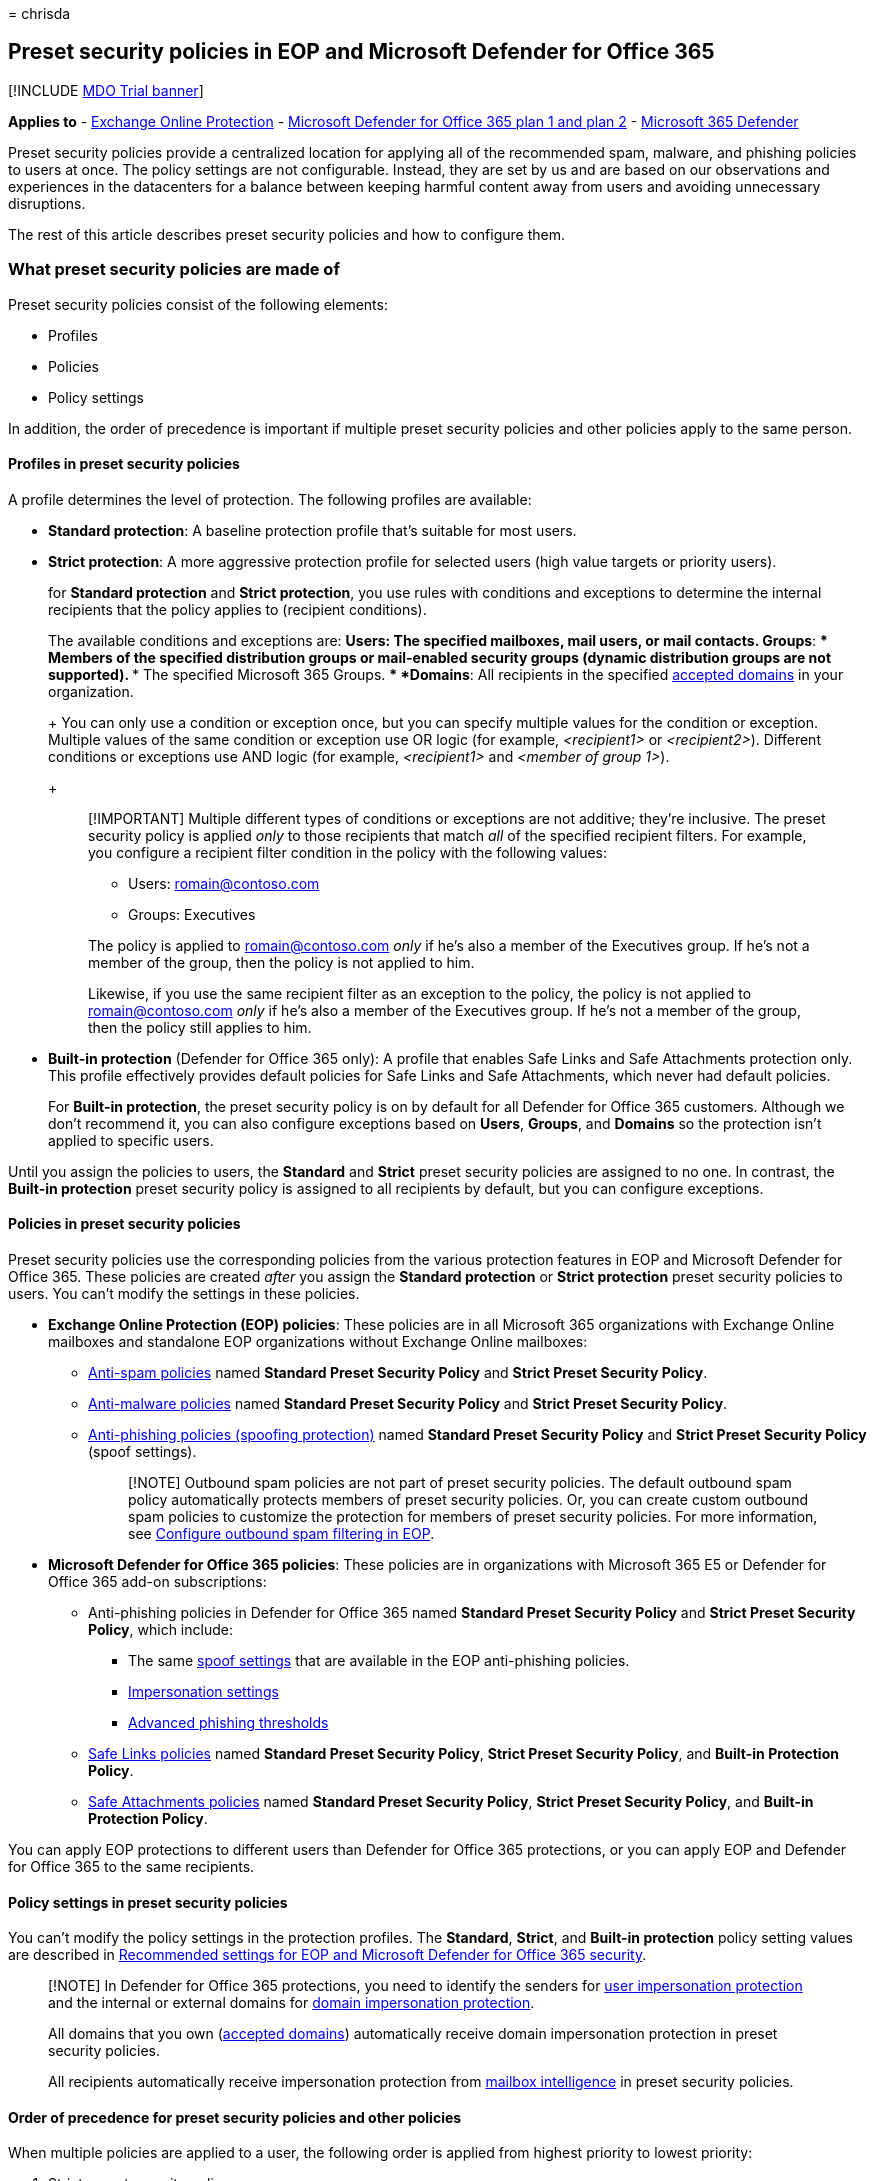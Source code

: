 = 
chrisda

== Preset security policies in EOP and Microsoft Defender for Office 365

{empty}[!INCLUDE link:../includes/mdo-trial-banner.md[MDO Trial banner]]

*Applies to* - link:eop-about.md[Exchange Online Protection] -
link:defender-for-office-365.md[Microsoft Defender for Office 365 plan 1
and plan 2] - link:../defender/microsoft-365-defender.md[Microsoft 365
Defender]

Preset security policies provide a centralized location for applying all
of the recommended spam, malware, and phishing policies to users at
once. The policy settings are not configurable. Instead, they are set by
us and are based on our observations and experiences in the datacenters
for a balance between keeping harmful content away from users and
avoiding unnecessary disruptions.

The rest of this article describes preset security policies and how to
configure them.

=== What preset security policies are made of

Preset security policies consist of the following elements:

* Profiles
* Policies
* Policy settings

In addition, the order of precedence is important if multiple preset
security policies and other policies apply to the same person.

==== Profiles in preset security policies

A profile determines the level of protection. The following profiles are
available:

* *Standard protection*: A baseline protection profile that’s suitable
for most users.
* *Strict protection*: A more aggressive protection profile for selected
users (high value targets or priority users).
+
for *Standard protection* and *Strict protection*, you use rules with
conditions and exceptions to determine the internal recipients that the
policy applies to (recipient conditions).
+
The available conditions and exceptions are:
** *Users*: The specified mailboxes, mail users, or mail contacts.
** *Groups*:
*** Members of the specified distribution groups or mail-enabled
security groups (dynamic distribution groups are not supported).
*** The specified Microsoft 365 Groups.
** *Domains*: All recipients in the specified
link:/exchange/mail-flow-best-practices/manage-accepted-domains/manage-accepted-domains[accepted
domains] in your organization.
+
You can only use a condition or exception once, but you can specify
multiple values for the condition or exception. Multiple values of the
same condition or exception use OR logic (for example, _<recipient1>_ or
_<recipient2>_). Different conditions or exceptions use AND logic (for
example, _<recipient1>_ and _<member of group 1>_).
+
____
[!IMPORTANT] Multiple different types of conditions or exceptions are
not additive; they’re inclusive. The preset security policy is applied
_only_ to those recipients that match _all_ of the specified recipient
filters. For example, you configure a recipient filter condition in the
policy with the following values:

** Users: romain@contoso.com
** Groups: Executives

The policy is applied to romain@contoso.com _only_ if he’s also a member
of the Executives group. If he’s not a member of the group, then the
policy is not applied to him.

Likewise, if you use the same recipient filter as an exception to the
policy, the policy is not applied to romain@contoso.com _only_ if he’s
also a member of the Executives group. If he’s not a member of the
group, then the policy still applies to him.
____
* *Built-in protection* (Defender for Office 365 only): A profile that
enables Safe Links and Safe Attachments protection only. This profile
effectively provides default policies for Safe Links and Safe
Attachments, which never had default policies.
+
For *Built-in protection*, the preset security policy is on by default
for all Defender for Office 365 customers. Although we don’t recommend
it, you can also configure exceptions based on *Users*, *Groups*, and
*Domains* so the protection isn’t applied to specific users.

Until you assign the policies to users, the *Standard* and *Strict*
preset security policies are assigned to no one. In contrast, the
*Built-in protection* preset security policy is assigned to all
recipients by default, but you can configure exceptions.

==== Policies in preset security policies

Preset security policies use the corresponding policies from the various
protection features in EOP and Microsoft Defender for Office 365. These
policies are created _after_ you assign the *Standard protection* or
*Strict protection* preset security policies to users. You can’t modify
the settings in these policies.

* *Exchange Online Protection (EOP) policies*: These policies are in all
Microsoft 365 organizations with Exchange Online mailboxes and
standalone EOP organizations without Exchange Online mailboxes:
** link:anti-spam-policies-configure.md[Anti-spam policies] named
*Standard Preset Security Policy* and *Strict Preset Security Policy*.
** link:anti-malware-policies-configure.md[Anti-malware policies] named
*Standard Preset Security Policy* and *Strict Preset Security Policy*.
** link:anti-phishing-policies-about.md#spoof-settings[Anti-phishing
policies (spoofing protection)] named *Standard Preset Security Policy*
and *Strict Preset Security Policy* (spoof settings).
+
____
[!NOTE] Outbound spam policies are not part of preset security policies.
The default outbound spam policy automatically protects members of
preset security policies. Or, you can create custom outbound spam
policies to customize the protection for members of preset security
policies. For more information, see
link:outbound-spam-policies-configure.md[Configure outbound spam
filtering in EOP].
____
* *Microsoft Defender for Office 365 policies*: These policies are in
organizations with Microsoft 365 E5 or Defender for Office 365 add-on
subscriptions:
** Anti-phishing policies in Defender for Office 365 named *Standard
Preset Security Policy* and *Strict Preset Security Policy*, which
include:
*** The same link:anti-phishing-policies-about.md#spoof-settings[spoof
settings] that are available in the EOP anti-phishing policies.
*** link:anti-phishing-policies-about.md#impersonation-settings-in-anti-phishing-policies-in-microsoft-defender-for-office-365[Impersonation
settings]
*** link:anti-phishing-policies-about.md#advanced-phishing-thresholds-in-anti-phishing-policies-in-microsoft-defender-for-office-365[Advanced
phishing thresholds]
** link:safe-links-policies-configure.md[Safe Links policies] named
*Standard Preset Security Policy*, *Strict Preset Security Policy*, and
*Built-in Protection Policy*.
** link:safe-attachments-policies-configure.md[Safe Attachments
policies] named *Standard Preset Security Policy*, *Strict Preset
Security Policy*, and *Built-in Protection Policy*.

You can apply EOP protections to different users than Defender for
Office 365 protections, or you can apply EOP and Defender for Office 365
to the same recipients.

==== Policy settings in preset security policies

You can’t modify the policy settings in the protection profiles. The
*Standard*, *Strict*, and *Built-in protection* policy setting values
are described in
link:recommended-settings-for-eop-and-office365.md[Recommended settings
for EOP and Microsoft Defender for Office 365 security].

____
[!NOTE] In Defender for Office 365 protections, you need to identify the
senders for
link:anti-phishing-policies-about.md#impersonation-settings-in-anti-phishing-policies-in-microsoft-defender-for-office-365[user
impersonation protection] and the internal or external domains for
link:anti-phishing-policies-about.md#impersonation-settings-in-anti-phishing-policies-in-microsoft-defender-for-office-365[domain
impersonation protection].

All domains that you own
(link:/exchange/mail-flow-best-practices/manage-accepted-domains/manage-accepted-domains[accepted
domains]) automatically receive domain impersonation protection in
preset security policies.

All recipients automatically receive impersonation protection from
link:anti-phishing-policies-about.md#impersonation-settings-in-anti-phishing-policies-in-microsoft-defender-for-office-365[mailbox
intelligence] in preset security policies.
____

==== Order of precedence for preset security policies and other policies

When multiple policies are applied to a user, the following order is
applied from highest priority to lowest priority:

[arabic]
. Strict preset security policy.
. Standard preset security policy.
. Custom policies. Custom policies are applied based on the priority
value of the policy.
. Built-in protection preset security policy for Safe Links and Safe
Attachments; default policies for anti-malware, anti-spam, and
anti-phishing.

In other words, the settings of the *Strict* preset security policy
override the settings of the *Standard* preset security policy, which
overrides the settings from any custom policies, which override the
settings of the *Built-in protection* preset security policy for Safe
Links and Safe Attachments, and the default policies for anti-spam,
anti-malware, and anti-phishing.

For example, a security setting exists in *Standard protection* and an
admin specifies a user for *Standard protection*. The *Standard
protection* setting is applied to the user instead of what’s configured
for that setting in a custom policy or in the default policy for the
same user.

You might want to apply the *Standard* or *Strict* preset security
policies to a subset of users, and apply custom policies to other users
in your organization to meet specific needs. To meet this requirement,
do the following steps:

* Configure the users who should get the settings of the *Standard*
preset security policy and custom policies as exceptions in the *Strict*
preset security policy.
* Configure the users who should get the settings of custom policies as
exceptions in the *Standard* preset security policy.

*Built-in protection* does not affect recipients in existing Safe Links
or Safe Attachments policies. If you’ve already configured *Standard
protection*, *Strict protection* or custom Safe Links or Safe
Attachments policies, those policies are _always_ applied _before_
*Built-in protection*, so there’s no impact to the recipients who are
already defined in those existing preset or custom policies.

=== Assign preset security policies to users

==== What do you need to know before you begin?

* You open the Microsoft 365 Defender portal at
https://security.microsoft.com. To go directly to the *Preset security
policies* page, use
https://security.microsoft.com/presetSecurityPolicies.
* To connect to Exchange Online PowerShell, see
link:/powershell/exchange/connect-to-exchange-online-powershell[Connect
to Exchange Online PowerShell].
* You need to be assigned permissions in *Exchange Online* before you
can do the procedures in this article:
** To configure preset security policies, you need to be a member of the
*Organization Management* or *Security Administrator* role groups.
** For read-only access to preset security policies, you need to be a
member of the *Global Reader* role group.
+
For more information, see
link:/exchange/permissions-exo/permissions-exo[Permissions in Exchange
Online].
+
*Note*: Adding users to the corresponding Azure Active Directory role in
the Microsoft 365 admin center gives users the required permissions
_and_ permissions for other features in Microsoft 365. For more
information, see link:../../admin/add-users/about-admin-roles.md[About
admin roles].

==== Use the Microsoft 365 Defender portal to assign Standard and Strict preset security policies to users

[arabic]
. In the Microsoft 365 Defender portal at
https://security.microsoft.com, go to *Email & Collaboration* >
*Policies & Rules* > *Threat policies* > *Preset Security Policies* in
the *Templated policies* section. To go directly to the *Preset security
policies* page, use
https://security.microsoft.com/presetSecurityPolicies.
. On the *Preset security policies* page, click *Manage* in the
*Standard protection* or *Strict protection* sections.
. The *Apply Standard protection* or *Apply Strict protection* wizard
starts in a flyout.
+
On the *Apply Exchange Online Protection* page, identify the internal
recipients that the link:#policies-in-preset-security-policies[EOP
protections] apply to (recipient conditions):
* *All recipients*
* *Specific recipients*:
** *Users*
** *Groups*:
*** Members of the specified distribution groups or mail-enabled
security groups (dynamic distribution groups are not supported).
*** The specified Microsoft 365 Groups.
* *Domains*
+
Click in the appropriate box, start typing a value, and select the value
that you want from the results. Repeat this process as many times as
necessary. To remove an existing value, click remove
image:../../media/m365-cc-sc-remove-selection-icon.png[Remove icon.]
next to the value.
+
For users or groups, you can use most identifiers (name, display name,
alias, email address, account name, etc.), but the corresponding display
name is shown in the results. For users, enter an asterisk (*) by itself
to see all available values.
* *None*
* *Exclude these recipients*: To add exceptions for the internal
recipients that the policy applies to (recipient exceptions), select
this option and configure the exceptions. The settings and behavior are
exactly like the conditions.
+
When you’re finished, click *Next*.
+
____
[!NOTE] In organizations without Defender for Office 365, clicking
*Next* takes you to the *Review* page. The remaining steps/pages before
the *Review* page are available only in organizations with Defender for
Office 365.
____
. On the *Apply Defender for Office 365 protection* page, identify the
internal recipients that the
link:#policies-in-preset-security-policies[Defender for Office 365
protections] apply to (recipient conditions).
+
The settings and behavior are exactly like the *EOP protections apply
to* page in the previous step.
+
You can also select *Previously selected recipients* to use the same
recipients that you selected for EOP protection on the previous page.
+
When you’re finished, click *Next*.
. On the *Impersonation protection* page, click *Next*.
. On the *Add email addresses to flag when impersonated by attackers*
page, add internal and external senders who are protected by
link:anti-phishing-policies-about.md#impersonation-settings-in-anti-phishing-policies-in-microsoft-defender-for-office-365[user
impersonation protection].
+
____
[!NOTE] All recipients automatically receive impersonation protection
from
link:anti-phishing-policies-about.md#impersonation-settings-in-anti-phishing-policies-in-microsoft-defender-for-office-365[mailbox
intelligence] in preset security policies.
____
+
Each entry consists of a display name and an email address. Enter each
value in the boxes and then click *Add*. Repeat this step as many times
as necessary.
+
You can specify a maximum of 350 users, and you can’t specify the same
user in the user impersonation protection settings in multiple policies.
+
To remove an existing entry from the list, click
image:../../media/m365-cc-sc-remove.png[Remove user from impersonation
protection icon.].
+
When you’re finished, click *Next*.
. On the *Add domains to flag when impersonated by attackers* page, add
internal and external domains that are protected by
link:anti-phishing-policies-about.md#impersonation-settings-in-anti-phishing-policies-in-microsoft-defender-for-office-365[domain
impersonation protection].
+
____
[!NOTE] All domains that you own
(link:/exchange/mail-flow-best-practices/manage-accepted-domains/manage-accepted-domains[accepted
domains]) automatically receive domain impersonation protection in
preset security policies.
____
+
All senders in the specified domains are protected by domain
impersonation protection.
+
Enter the domain in the box, and then click *Add*. Repeat this step as
many times as necessary.
+
To remove an existing entry from the list, select the entry, and then
click image:../../media/m365-cc-sc-remove.png[Remove domain from
impersonation protection icon.].
+
The maximum number of domains that you can specify for domain
impersonation protection in all anti-phishing policies is 50.
+
When you’re finished, click *Next*.
. On the *Add trusted email addresses and domains to not flag as
impersonation* page, enter the sender email addresses and domains that
you want excluded from impersonation protection. Messages from these
senders will never be flagged as an impersonation attack, but the
senders are still subject to scanning by other filters in EOP and
Defender for Office 365.
+
Enter the email address or domain in the box, and then click *Add*.
Repeat this step as many times as necessary.
+
To remove an existing entry from the list, select the entry, and then
click image:../../media/m365-cc-sc-remove.png[Remove exceptions to
impersonation protection icon.].
+
When you’re finished, click *Next*.
. On the *Review and confirm this policy* page, verify your selections,
and then click *Confirm*.

==== Use the Microsoft 365 Defender portal to modify the assignments of Standard and Strict preset security policies

The steps to modify the assignment of the *Standard protection* or
*Strict protection* preset security policy are the same as when you
initially
link:#use-the-microsoft-365-defender-portal-to-assign-standard-and-strict-preset-security-policies-to-users[assigned
the preset security policies to users].

To disable the *Standard protection* or *Strict protection* preset
security policies while still preserving the existing conditions and
exceptions, slide the toggle to *Disabled*
image:../../media/scc-toggle-off.png[Toggle Off.]. To enable the
policies, slide the toggle to *Enabled*
image:../../media/scc-toggle-on.png[Toggle On].

==== Use the Microsoft 365 Defender portal to modify the assignments of the Built-in protection preset security policy

Remember, the *Built-in protection* preset security policy is assigned
to all recipients, and doesn’t affect recipients who are defined in the
*Standard protection* or *Strict protection* preset security policies,
or custom Safe Links or Safe Attachments policies.

Therefore, we typically don’t recommend exceptions to the *Built-in
protection* preset security policy.

[arabic]
. In the Microsoft 365 Defender portal at
https://security.microsoft.com, go to *Email & Collaboration* >
*Policies & Rules* > *Threat policies* > *Preset Security Policies* in
the *Templated policies* section. To go directly to the *Preset security
policies* page, use
https://security.microsoft.com/presetSecurityPolicies.
. On the *Preset security policies* page, select *Add exclusions (not
recommended)* in the *Built-in protection* section.
. On the *Exclude from Built-in protection* flyout that appears,
identify the internal recipients that are excluded from the built-in
Safe Links and Safe Attachments protection:
* *Users*
* *Groups*:
** Members of the specified distribution groups or mail-enabled security
groups (dynamic distribution groups are not supported).
** The specified Microsoft 365 Groups.
* *Domains*
+
Click in the appropriate box, start typing a value, and select the value
that you want from the results. Repeat this process as many times as
necessary. To remove an existing value, click remove
image:../../media/m365-cc-sc-remove-selection-icon.png[Remove exclusions
from Built-in protection icon.] next to the value.
+
For users or groups, you can use most identifiers (name, display name,
alias, email address, account name, etc.), but the corresponding display
name is shown in the results. For users, enter an asterisk (*) by itself
to see all available values.
+
When you’re finished, click *Save*.

==== How do you know these procedures worked?

To verify that you’ve successfully assigned the *Standard protection* or
*Strict protection* security policy to a user, use a protection setting
where the default value is different than the *Standard protection*
setting, which is different that the *Strict protection* setting.

For example, for email that’s detected as spam (not high confidence
spam) verify that the message is delivered to the Junk Email folder for
*Standard protection* users, and quarantined for *Strict protection*
users.

Or, for link:anti-spam-bulk-complaint-level-bcl-about.md[bulk mail],
verify that the BCL value 6 or higher delivers the message to the Junk
Email folder for *Standard protection* users, and the BCL value 4 or
higher quarantines the message for *Strict protection* users.

=== Preset security policies in Exchange Online PowerShell

In PowerShell, preset security policies consist of the following
elements:

* *Individual security policies*: For example, anti-malware policies,
anti-spam policies, anti-phishing policies, Safe Links policies, and
Safe Attachments policies.
+
____
[!WARNING] Do not attempt to create, modify, or remove the individual
security policies that are associated with preset security policies. The
only supported method for creating the individual security policies for
Standard or Strict preset security policies is to turn on the preset
security policy in the Microsoft 365 Defender portal for the first time.
____
* *Rules*: Separate rules for the Standard preset security policy, the
Strict preset security policy, and the Built-in protection preset
security policy define the recipient conditions and exceptions for the
policies (identify the recipients that the protections of the policy
apply to).
+
For the Standard and Strict preset security policies, these rules are
created the first time you turn on the preset security policy in the
Microsoft 365 Defender portal. If you’ve never turned on the preset
security policy, the associated rules don’t exist. Subsequently turning
off the preset security policy does not delete the associated rules.
+
The Built-in protection preset security policy has a single rule that
controls exceptions to the default Safe Links and Safe Attachments
protection of the policy.
+
The Standard and Strict preset security policies have the following
rules:
** *Rules for Exchange Online Protection (EOP) protections*: The rule
for the Standard Preset security policy and the rule for the Strict
preset security policy controls who the EOP protections in the policy
(anti-malware, anti-spam, and anti-phishing) apply to (the recipient
conditions and exceptions for EOP protections).
** *Rules for Defender for Office 365 protections*: The rule for the
Standard Preset security policy and the rule for the Strict preset
security policy controls who the Defender for Office 365 protections in
the policy (Safe Links and Safe Attachments) apply to (the recipient
conditions and exceptions for Defender for Office 365 protections).
+
The rules for Standard and Strict preset security policies also allow
you to turn on or turn of the preset security policy by enabling or
disabling the rules that are associated with the policies.
+
The rules for preset security policies are not available to the regular
rule cmdlets that work for individual security policies (for example,
*Get-AntiPhishRule*). Instead, the following cmdlets are required:
** Built-in protection preset security policy:
**-ATPBuiltInProtectionRule* cmdlets.
** Standard and strict preset security policies:
**-EOPProtectionPolicyRule* and **-ATPProtectionPolicyRule* cmdlets.

The following sections describe how to use these cmdlets in *supported
scenarios*.

To connect to Exchange Online PowerShell, see
link:/powershell/exchange/connect-to-exchange-online-powershell[Connect
to Exchange Online PowerShell].

==== Use PowerShell to view individual security policies for preset security policies

Remember, if you never turned on the Standard preset security policy or
the Strict preset security policy in the Microsoft 365 Defender portal,
the associated security policies for the preset security policy don’t
exist.

____
[!WARNING] Do not attempt to create, modify, or remove the individual
security policies that are associated with preset security policies. The
only supported method for creating the individual security policies for
Standard or Strict preset security policies is to turn on the preset
security policy in the Microsoft 365 Defender portal for the first time.
____

* *Built-in protection preset security policy*: The associated policies
are named Built-In Protection Policy. The IsBuiltInProtection property
value is True for these policies.
+
To view the individual security policies for the Built-in protection
preset security policy, run the following command:
+
[source,powershell]
----
Write-Output -InputObject ("`r`n"*3),"Built-in protection Safe Attachments policy",("-"*79);Get-SafeAttachmentPolicy -Identity "Built-In Protection Policy" | Format-List; Write-Output -InputObject ("`r`n"*3),"Built-in protection Safe Links policy",("-"*79);Get-SafeLinksPolicy -Identity "Built-In Protection Policy" | Format-List
----
* *Standard preset security policy*: The associated policies are named
`Standard Preset Security Policy<13-digit number>`. For example,
`Standard Preset Security Policy1622650008019`. The RecommendPolicyType
property value is Standard.
** *Organizations without Defender for Microsoft 365*:
+
To view the individual security policies for the Standard preset
security policy in organizations without Defender for Microsoft 365, run
the following command:
+
[source,powershell]
----
Write-Output -InputObject ("`r`n"*3),"Standard anti-malware policy",("-"*79);Get-MalwareFilterPolicy | Where-Object -Property RecommendedPolicyType -eq -Value "Standard"; Write-Output -InputObject ("`r`n"*3),"Standard anti-spam policy",("-"*79);Get-HostedContentFilterPolicy | Where-Object -Property RecommendedPolicyType -eq -Value "Standard"; Write-Output -InputObject ("`r`n"*3),"Standard anti-phishing policy",("-"*79);Get-AntiPhishPolicy | Where-Object -Property RecommendedPolicyType -eq -Value "Standard"
----
** *Organizations with Defender for Microsoft 365*:
+
To view the individual security policies for the Standard preset
security policy in organizations with Defender for Microsoft 365, run
the following command:
+
[source,powershell]
----
Write-Output -InputObject ("`r`n"*3),"Standard anti-malware policy",("-"*79);Get-MalwareFilterPolicy | Where-Object -Property RecommendedPolicyType -eq -Value "Standard"; Write-Output -InputObject ("`r`n"*3),"Standard anti-spam policy",("-"*79);Get-HostedContentFilterPolicy | Where-Object -Property RecommendedPolicyType -eq -Value "Standard"; Write-Output -InputObject ("`r`n"*3),"Standard anti-phishing policy",("-"*79);Get-AntiPhishPolicy | Where-Object -Property RecommendedPolicyType -eq -Value "Standard"; Write-Output -InputObject ("`r`n"*3),"Standard Safe Attachments policy",("-"*79);Get-SafeAttachmentPolicy | Where-Object -Property RecommendedPolicyType -eq -Value "Standard"; Write-Output -InputObject ("`r`n"*3),"Standard Safe Links policy",("-"*79);Get-SafeLinksPolicy | Where-Object -Property RecommendedPolicyType -eq -Value "Standard"
----
* *Strict preset security policy*: The associated policies are named
`Strict Preset Security Policy<13-digit number>`. For example,
`Strict Preset Security Policy1642034872546`. The RecommendPolicyType
property value is Strict.
** *Organizations without Defender for Microsoft 365*:
*** To view the individual security policies for the Strict preset
security policy in organizations without Defender for Microsoft 365, run
the following command:
+
[source,powershell]
----
Write-Output -InputObject ("`r`n"*3),"Strict anti-malware policy",("-"*79);Get-MalwareFilterPolicy | Where-Object -Property RecommendedPolicyType -eq -Value "Strict"; Write-Output -InputObject ("`r`n"*3),"Strict anti-spam policy",("-"*79);Get-HostedContentFilterPolicy | Where-Object -Property RecommendedPolicyType -eq -Value "Strict"; Write-Output -InputObject ("`r`n"*3),"Strict anti-phishing policy",("-"*79);Get-AntiPhishPolicy | Where-Object -Property RecommendedPolicyType -eq -Value "Strict"
----
** *Organizations with Defender for Microsoft 365*:
*** To view the individual security policies for the Strict preset
security policy in organizations with Defender for Microsoft 365, run
the following command:
+
[source,powershell]
----
Write-Output -InputObject ("`r`n"*3),"Strict anti-malware policy",("-"*79);Get-MalwareFilterPolicy | Where-Object -Property RecommendedPolicyType -eq -Value "Strict"; Write-Output -InputObject ("`r`n"*3),"Strict anti-spam policy",("-"*79);Get-HostedContentFilterPolicy | Where-Object -Property RecommendedPolicyType -eq -Value "Strict"; Write-Output -InputObject ("`r`n"*3),"Strict anti-phishing policy",("-"*79);Get-AntiPhishPolicy | Where-Object -Property RecommendedPolicyType -eq -Value "Strict"; Write-Output -InputObject ("`r`n"*3),"Strict Safe Attachments policy",("-"*79);Get-SafeAttachmentPolicy | Where-Object -Property RecommendedPolicyType -eq -Value "Strict"; Write-Output -InputObject ("`r`n"*3),"Strict Safe Links policy",("-"*79);Get-SafeLinksPolicy | Where-Object -Property RecommendedPolicyType -eq -Value "Strict"
----

==== Use PowerShell to view rules for preset security policies

Remember, if you never turned on the Standard preset security policy or
the Strict preset security policy in the Microsoft 365 Defender portal,
the associated rules for those policies don’t exist.

* *Built-in protection preset security policy*: The associated rule is
named ATP Built-In Protection Rule.
+
To view the rule that’s associated with the Built-in protection preset
security policy, run the following command:
+
[source,powershell]
----
Get-ATPBuiltInProtectionRule
----
+
For detailed syntax and parameter information, see
link:/powershell/module/exchange/get-atpbuiltinprotectionrule[Get-ATPBuiltInProtectionRule].
* *Standard preset security policy*: The associated rules are named
Standard Preset Security Policy.
+
Use the following commands to view the rules that are associated with
the Standard preset security policy:
** To view the rule that’s associated with EOP protections in the
Standard preset security policy, run the following command:
+
[source,powershell]
----
Get-EOPProtectionPolicyRule -Identity "Standard Preset Security Policy"
----
** To view the rule that’s associated with Defender for Office 365
protections in the Standard preset security policy, run the following
command:
+
[source,powershell]
----
Get-ATPProtectionPolicyRule -Identity "Standard Preset Security Policy"
----
** To view both rules at the same time, run the following command:
+
[source,powershell]
----
Write-Output -InputObject ("`r`n"*3),"EOP rule - Standard preset security policy",("-"*79);Get-EOPProtectionPolicyRule -Identity "Standard Preset Security Policy"; Write-Output -InputObject ("`r`n"*3),"Defender for Office 365 rule - Standard preset security policy",("-"*79);Get-ATPProtectionPolicyRule -Identity "Standard Preset Security Policy"
----
* *Strict preset security policy*: The associated rules are named Strict
Preset Security Policy.
+
Use the following commands to view the rules that are associated with
the Strict preset security policy:
** To view the rule that’s associated with EOP protections in the Strict
preset security policy, run the following command:
+
[source,powershell]
----
Get-EOPProtectionPolicyRule -Identity "Strict Preset Security Policy"
----
** To view the rule that’s associated with Defender for Office 365
protections in the Strict preset security policy, run the following
command:
+
[source,powershell]
----
Get-ATPProtectionPolicyRule -Identity "Strict Preset Security Policy"
----
** To view both rules at the same time, run the following command:
+
[source,powershell]
----
Write-Output -InputObject ("`r`n"*3),"EOP rule - Strict preset security policy",("-"*79);Get-EOPProtectionPolicyRule -Identity "Strict Preset Security Policy"; Write-Output -InputObject ("`r`n"*3),"Defender for Office 365 rule - Strict preset security policy",("-"*79);Get-ATPProtectionPolicyRule -Identity "Strict Preset Security Policy"
----

For detailed syntax and parameter information, see
link:/powershell/module/exchange/get-eopprotectionpolicyrule[Get-EOPProtectionPolicyRule]
and
link:/powershell/module/exchange/get-atpprotectionpolicyrule[Get-ATPProtectionPolicyRule].

==== Use PowerShell to turn on or turn off preset security policies

As described earlier, To turn on or turn off the Standard or Strict
preset security policies, you enable or disable the rules that are
associated with policy. The State property value of the rule shows
whether the rule is Enabled or Disabled.

Depending on whether your organization has Defender for Office 365, you
might need to enable or disable one rule (the rule for EOP protections)
or two rules (one rule for EOP protections, and one rule for Defender
for Office 365 protections) to turn on or turn off the preset security
policy.

* *Standard preset security policy*:
** *Organizations without Defender for Office 365*:
*** In organizations without Defender for Office 365, run the following
command to determine whether the rule for the Standard preset policy is
currently enabled or disabled:
+
[source,powershell]
----
Get-EOPProtectionPolicyRule -Identity "Standard Preset Security Policy" | Format-Table Name,State
----
*** Run the following command to turn off the Standard preset security
policy if it’s turned on:
+
[source,powershell]
----
Disable-EOPProtectionPolicyRule -Identity "Standard Preset Security Policy"
----
*** Run the following command to turn on the Standard preset security
policy if it’s turned off:
+
[source,powershell]
----
Enable-EOPProtectionPolicyRule -Identity "Standard Preset Security Policy"
----
** *Organizations with Defender for Office 365*:
*** In organizations with Defender for Office 365, run the following
command to determine whether the rules for the Standard preset policy
are currently enabled or disabled:
+
[source,powershell]
----
Write-Output -InputObject ("`r`n"*3),"EOP rule - Standard preset security policy",("-"*63);Get-EOPProtectionPolicyRule -Identity "Standard Preset Security Policy" | Format-Table Name,State; Write-Output -InputObject `r`n,"Defender for Office 365 rule - Standard preset security policy",("-"*63);Get-ATPProtectionPolicyRule -Identity "Standard Preset Security Policy" | Format-Table Name,State
----
*** Run the following command to turn off the Standard preset security
policy if it’s turned on:
+
[source,powershell]
----
Disable-EOPProtectionPolicyRule -Identity "Standard Preset Security Policy"; Disable-ATPProtectionPolicyRule -Identity "Standard Preset Security Policy"
----
*** Run the following command to turn on the Standard preset security
policy if it’s turned off:
+
[source,powershell]
----
Enable-EOPProtectionPolicyRule -Identity "Standard Preset Security Policy"; Enable-EOPProtectionPolicyRule -Identity "Standard Preset Security Policy"
----
* *Strict preset security policy*:
** *Organizations without Defender for Office 365*:
*** In organizations with Defender for Office 365, run the following
command to determine whether the rule for the Strict preset policy is
currently enabled or disabled:
+
[source,powershell]
----
Get-EOPProtectionPolicyRule -Identity "Strict Preset Security Policy" | Format-Table Name,State
----
*** Run the following command to turn off the Strict preset security
policy if it’s turned on:
+
[source,powershell]
----
Disable-EOPProtectionPolicyRule -Identity "Strict Preset Security Policy"
----
*** Run the following command to turn on the Strict preset security
policy if it’s turned off:
+
[source,powershell]
----
Enable-EOPProtectionPolicyRule -Identity "Strict Preset Security Policy"
----
** *Organizations with Defender for Office 365*:
*** In organizations with Defender for Office 365, run the following
command to determine whether the rules for the Strict preset policy are
currently enabled or disabled:
+
[source,powershell]
----
Write-Output -InputObject ("`r`n"*3),"EOP rule - Strict preset security policy",("-"*63);Get-EOPProtectionPolicyRule -Identity "Strict Preset Security Policy" | Format-Table Name,State; Write-Output -InputObject `r`n,"Defender for Office 365 rule - Strict preset security policy",("-"*63);Get-ATPProtectionPolicyRule -Identity "Strict Preset Security Policy" | Format-Table Name,State
----
*** Run the following command to turn off the Strict preset security
policy if it’s turned on:
+
[source,powershell]
----
Disable-EOPProtectionPolicyRule -Identity "Strict Preset Security Policy"; Disable-ATPProtectionPolicyRule -Identity "Strict Preset Security Policy"
----
*** Run the following command to turn on the Strict preset security
policy if it’s turned off:
+
[source,powershell]
----
Enable-EOPProtectionPolicyRule -Identity "Strict Preset Security Policy"; Enable-EOPProtectionPolicyRule -Identity "Strict Preset Security Policy"
----

For detailed syntax and parameter information, see
link:/powershell/module/exchange/enable-eopprotectionpolicyrule[Enable-EOPProtectionPolicyRule],
link:/powershell/module/exchange/enable-atpprotectionpolicyrule[Enable-ATPProtectionPolicyRule],
link:/powershell/module/exchange/disable-eopprotectionpolicyrule[Disable-EOPProtectionPolicyRule],
and
link:/powershell/module/exchange/disable-atpprotectionpolicyrule[Disable-ATPProtectionPolicyRule].

==== Use PowerShell to specify recipient conditions and exceptions for preset security policies

____
[!IMPORTANT] Multiple different types of conditions or exceptions are
not additive; they’re inclusive. The preset security policy is applied
_only_ to those recipients that match _all_ of the specified recipient
filters. For example, you configure a recipient filter condition in the
policy with the following values:

* Users: romain@contoso.com
* Groups: Executives

The policy is applied to romain@contoso.com _only_ if he’s also a member
of the Executives group. If he’s not a member of the group, then the
policy is not applied to him.

Likewise, if you use the same recipient filter as an exception to the
policy, the policy is not applied to romain@contoso.com _only_ if he’s
also a member of the Executives group. If he’s not a member of the
group, then the policy still applies to him.
____

For the Built-in protection preset security policy, you can only specify
recipient exceptions. If all exception parameter values are empty
(`$null`), there are no exceptions to the policy.

For the Standard and Strict preset security policies, you can specify
recipient conditions and exceptions for EOP protections and Defender for
Office 365 protections. If all of conditions and exception parameter
values are empty (`$null`), there are no recipient conditions or
exceptions to the Standard or Strict preset security policies.

Even if there are no recipient conditions or exceptions applied to a
preset security policy, whether the policy is applied to all recipients
depends on the
link:#order-of-precedence-for-preset-security-policies-and-other-policies[the
order of precedence for policies] as previously described in this
article.

* *Built-in protection preset security policy*:
+
Use the following syntax:
+
[source,powershell]
----
Set-ATPBuiltInProtectionRule -Identity "ATP Built-In Protection Rule" -ExceptIfRecipientDomainIs <"domain1","domain2",... | $null> -ExceptIfSentTo <"user1","user2",... | $null> -ExceptIfSentToMemberOf <"group1","group2",... | $null>
----
+
This example removes all recipient exceptions from the Built-in
protection preset security policy.
+
[source,powershell]
----
Set-ATPBuiltInProtectionRule -Identity "ATP Built-In Protection Rule" -ExceptIfRecipientDomainIs $null -ExceptIfSentTo $null -ExceptIfSentToMemberOf $null
----
+
For detailed syntax and parameter information, see
link:/powershell/module/exchange/set-atpbuiltinprotectionrule[Set-ATPBuiltInProtectionRule].
* *Standard or Strict preset security policies*
+
Use the following syntax:
+
[source,powershell]
----
<Set-EOPProtectionPolicyRule | SetAtpProtectionPolicyRule> -Identity "<Standard Preset Security Policy | Strict Preset Security Policy>" -SentTo <"user1","user2",... | $null> -ExceptIfSentTo <"user1","user2",... | $null> -SentToMemberOf <"group1","group2",... | $null> -ExceptIfSentToMemberOf <"group1","group2",... | $null> -RecipientDomainIs <"domain1","domain2",... | $null> -ExceptIfRecipientDomainIs <"domain1","domain2",... | $null>
----
+
This example configures exceptions from the EOP protections in the
Standard preset security policy for members of the distribution group
named Executives.
+
[source,powershell]
----
Set-EOPProtectionPolicyRule -Identity "Standard Preset Security Policy" -ExceptIfSentToMemberOf Executives
----
+
This example configures exceptions from the Defender for Office 365
protections in the Strict preset security policy for the specified
security operations (SecOps) mailboxes.
+
[source,powershell]
----
Set-EOPProtectionPolicyRule -Identity "Strict Preset Security Policy" -ExceptIfSentTo "SecOps1","SecOps2"
----
+
For detailed syntax and parameter information, see
link:/powershell/module/exchange/set-eopprotectionpolicyrule[Set-EOPProtectionPolicyRule]
and
link:/powershell/module/exchange/Set-atpprotectionpolicyrule[Set-ATPProtectionPolicyRule].
